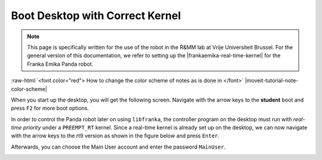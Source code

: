 .. _Start_Desktop:

Boot Desktop with Correct Kernel
=======================================

.. role:: raw-html(raw)
    :format: html

.. note:: This page is specifically written for the use of the robot in the R&MM lab at Vrije Universiteit Brussel. 
          For the general version of this documentation, we refer to setting up the |frankaemika-real-time-kernel| for the Franka Emika Panda robot. 

:raw-html:`<font color="red">  How to change the color scheme of notes as is done in </font>` |moveit-tutorial-note-color-scheme| 

.. |frankaemika-real-time-kernel| raw:: html

    <a href="https://frankaemika.github.io/docs/installation_linux.html#setting-up-the-real-time-kernel" target="_blank">setting up a real-time kernel</a>

.. |moveit-tutorial-note-color-scheme| raw:: html

    <a href="http://moveit2_tutorials.picknik.ai/#" target="_blank">the MoveIt tutorials</a>

 

When you start up the desktop, you will get the following screen. 
Navigate with the arrow keys to the **student** boot and press ``F2`` for more boot options. 

.. image:: ./images/start_desktop_1.jpg
    :align: center
    :width: 700px

In order to control the Panda robot later on using ``libfranka``, the controller program on the desktop must run with *real-time priority* under a ``PREEMPT_RT`` kernel. 
Since a real-time kernel is already set up on the desktop, 
we can now navigate with the arrow keys to the rt9 version as shown in the figure below and press ``Enter``. 

.. image:: ./images/start_desktop_2.jpg
    :width: 700px

Afterwards, you can choose the Main User account and enter the password ``MainUser``. 

.. image:: ./images/start_desktop_3.jpg
    :align: center
    :width: 700px
